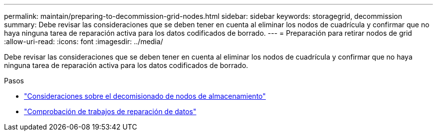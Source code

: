 ---
permalink: maintain/preparing-to-decommission-grid-nodes.html 
sidebar: sidebar 
keywords: storagegrid, decommission 
summary: Debe revisar las consideraciones que se deben tener en cuenta al eliminar los nodos de cuadrícula y confirmar que no haya ninguna tarea de reparación activa para los datos codificados de borrado. 
---
= Preparación para retirar nodos de grid
:allow-uri-read: 
:icons: font
:imagesdir: ../media/


[role="lead"]
Debe revisar las consideraciones que se deben tener en cuenta al eliminar los nodos de cuadrícula y confirmar que no haya ninguna tarea de reparación activa para los datos codificados de borrado.

.Pasos
* link:considerations-for-decommissioning-storage-nodes.html["Consideraciones sobre el decomisionado de nodos de almacenamiento"]
* link:checking-data-repair-jobs.html["Comprobación de trabajos de reparación de datos"]

